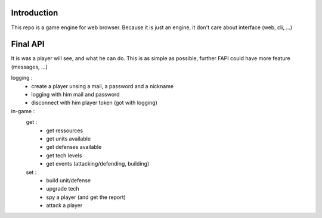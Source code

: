 Introduction
============

This repo is a game engine for web browser. Because it is just an engine, it
don't care about interface (web, cli, ...)

Final API
=========

It is was a player will see, and what he can do. This is as simple as possible,
further FAPI could have more feature (messages, ...)

logging :
    - create a player unsing a mail, a password and a nickname
    - logging with him mail and password
    - disconnect with him player token (got with logging)

in-game :
    get :
        - get ressources
        - get units available
        - get defenses available
        - get tech levels
        - get events (attacking/defending, building)

    set :
        - build unit/defense
        - upgrade tech
        - spy a player (and get the report)
        - attack a player

